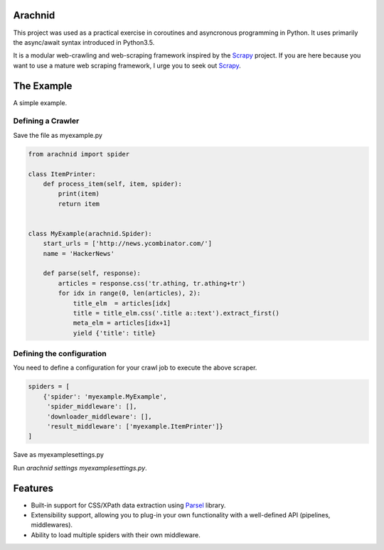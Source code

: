 Arachnid
========
This project was used as a practical exercise in coroutines and asyncronous
programming in Python. It uses primarily the async/await syntax introduced in
Python3.5.

It is a modular web-crawling and web-scraping framework inspired by the `Scrapy
<https://scrapy.org/>`_ project. If you are here because you want to use a
mature web scraping framework, I urge you to seek out `Scrapy
<https://scrapy.org/>`_.


The Example
===========
A simple example.


Defining a Crawler
--------------------
Save the file as myexample.py


.. code-block:: python

    from arachnid import spider

    class ItemPrinter:
        def process_item(self, item, spider):
            print(item)
            return item


    class MyExample(arachnid.Spider):
        start_urls = ['http://news.ycombinator.com/']
        name = 'HackerNews'

        def parse(self, response):
            articles = response.css('tr.athing, tr.athing+tr')
            for idx in range(0, len(articles), 2):
                title_elm  = articles[idx]
                title = title_elm.css('.title a::text').extract_first()
                meta_elm = articles[idx+1]
                yield {'title': title}


Defining the configuration
--------------------------
You need to define a configuration for your crawl job to execute the above scraper.

.. code-block:: python

    spiders = [
        {'spider': 'myexample.MyExample',
         'spider_middleware': [],
         'downloader_middleware': [],
         'result_middleware': ['myexample.ItemPrinter']}
    ]

Save as myexamplesettings.py

Run `arachnid settings myexamplesettings.py`.


Features
========
* Built-in support for CSS/XPath data extraction using `Parsel <https://parsel.readthedocs.io>`_ library.
* Extensibility support, allowing you to plug-in your own functionality with a well-defined API (pipelines, middlewares).
* Ability to load multiple spiders with their own middleware.
